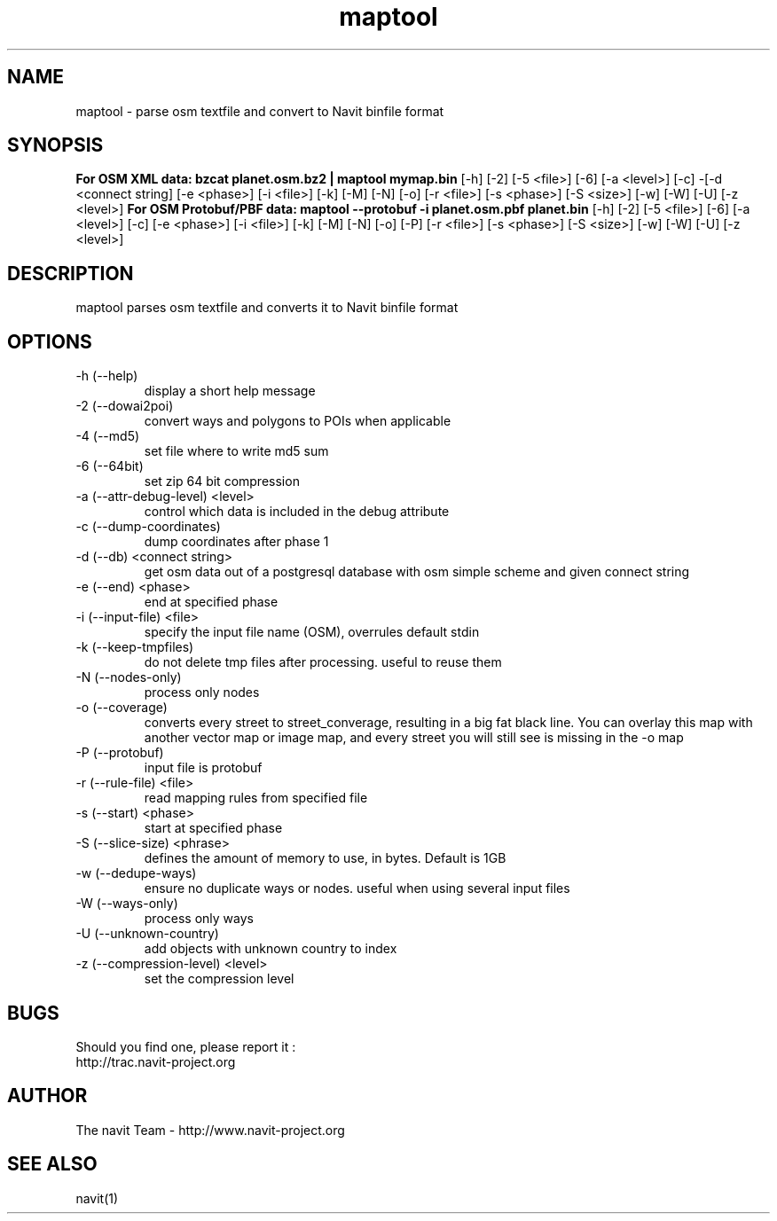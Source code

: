.TH maptool 1  "$Date$" "$Revision$" "USER COMMANDS"
.SH NAME
maptool \- parse osm textfile and convert to Navit binfile format
.SH SYNOPSIS
.B For OSM XML data:
.B bzcat planet.osm.bz2 | maptool mymap.bin
[\-h] [\-2] [\-5 <file>] [\-6] [\-a <level>] [\-c] -[\-d <connect string] 
[\-e <phase>] [\-i <file>] [\-k] [\-M] [\-N] [\-o] [\-r <file>] [\-s <phase>]
[\-S <size>] [\-w] [\-W] [\-U] [\-z <level>]
.B For OSM Protobuf/PBF data:
.B maptool \-\-protobuf \-i planet.osm.pbf planet.bin
[\-h] [\-2] [\-5 <file>] [\-6] [\-a <level>] [\-c] [\-e <phase>] 
[\-i <file>] [\-k] [\-M] [\-N] [\-o] [\-P] [\-r <file>] [\-s <phase>]
[\-S <size>] [\-w] [\-W] [\-U] [\-z <level>]
.SH DESCRIPTION
maptool parses osm textfile and converts it to Navit binfile format
.SH OPTIONS
.TP
\-h (\-\-help)
display a short help message
.TP
\-2 (\-\-dowai2poi)
convert ways and polygons to POIs when applicable
.TP
\-4 (\-\-md5)
set file where to write md5 sum
.TP
\-6 (\-\-64bit)
set zip 64 bit compression
.TP
\-a (\-\-attr-debug-level) <level>
control which data is included in the debug attribute
.TP
\-c (\-\-dump-coordinates)
dump coordinates after phase 1
.TP
\-d (\-\-db) <connect string>
get osm data out of a postgresql database with osm simple scheme and given connect string
.TP
\-e (\-\-end) <phase>
end at specified phase
.TP
\-i (\-\-input-file) <file>
specify the input file name (OSM), overrules default stdin
.TP
\-k (\-\-keep-tmpfiles)
do not delete tmp files after processing. useful to reuse them
.TP
\-N (\-\-nodes-only)
process only nodes
.TP
\-o (\-\-coverage)
converts every street to street_converage, resulting in a big fat black line. 
You can overlay this map with another vector map or image map, and every street 
you will still see is missing in the \-o map
.TP
\-P (\-\-protobuf)
input file is protobuf
.TP
\-r (\-\-rule-file) <file>
read mapping rules from specified file
.TP
\-s (\-\-start) <phase>
start at specified phase
.TP
\-S (\-\-slice-size) <phrase>
defines the amount of memory to use, in bytes. Default is 1GB
.TP
\-w (\-\-dedupe-ways)
ensure no duplicate ways or nodes. useful when using several input files
.TP
\-W (\-\-ways-only)
process only ways
.TP
\-U (\-\-unknown-country)
add objects with unknown country to index
.TP
\-z (\-\-compression-level) <level>
set the compression level
.SH BUGS
Should you find one, please report it :
 http://trac.navit-project.org
.SH AUTHOR
The navit Team - http://www.navit-project.org
.SH SEE ALSO
navit(1)
